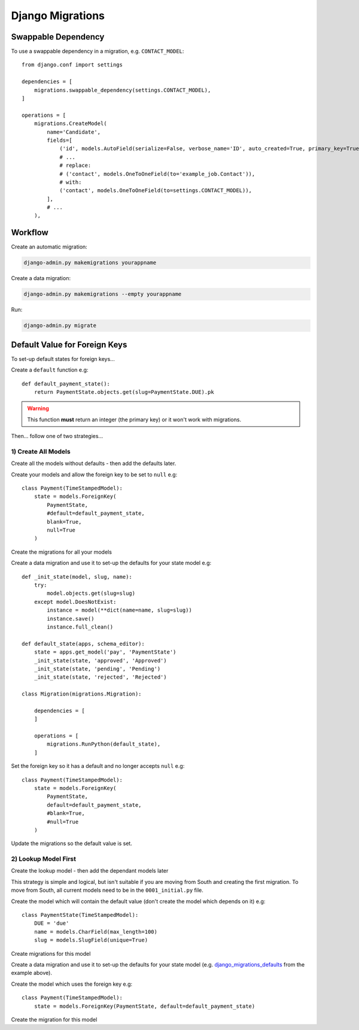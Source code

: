 Django Migrations
*****************

.. highlight:: python

Swappable Dependency
====================

To use a swappable dependency in a migration, e.g. ``CONTACT_MODEL``::

  from django.conf import settings

  dependencies = [
      migrations.swappable_dependency(settings.CONTACT_MODEL),
  ]

  operations = [
      migrations.CreateModel(
          name='Candidate',
          fields=[
              ('id', models.AutoField(serialize=False, verbose_name='ID', auto_created=True, primary_key=True)),
              # ...
              # replace:
              # ('contact', models.OneToOneField(to='example_job.Contact')),
              # with:
              ('contact', models.OneToOneField(to=settings.CONTACT_MODEL)),
          ],
          # ...
      ),

Workflow
========

Create an automatic migration:

.. code-block:: bash

  django-admin.py makemigrations yourappname

Create a data migration:

.. code-block:: bash

  django-admin.py makemigrations --empty yourappname

Run:

.. code-block:: bash

  django-admin.py migrate

Default Value for Foreign Keys
==============================

To set-up default states for foreign keys...

Create a ``default`` function e.g::

  def default_payment_state():
      return PaymentState.objects.get(slug=PaymentState.DUE).pk

.. warning:: This function **must** return an integer (the primary key) or it
             won't work with migrations.

Then... follow one of two strategies...

1) Create All Models
--------------------

Create all the models without defaults - then add the defaults later.

Create your models and allow the foreign key to be set to ``null`` e.g::

  class Payment(TimeStampedModel):
      state = models.ForeignKey(
          PaymentState,
          #default=default_payment_state,
          blank=True,
          null=True
      )

Create the migrations for all your models

.. _django_migrations_defaults:

Create a data migration and use it to set-up the defaults for your state model
e.g::

  def _init_state(model, slug, name):
      try:
          model.objects.get(slug=slug)
      except model.DoesNotExist:
          instance = model(**dict(name=name, slug=slug))
          instance.save()
          instance.full_clean()

  def default_state(apps, schema_editor):
      state = apps.get_model('pay', 'PaymentState')
      _init_state(state, 'approved', 'Approved')
      _init_state(state, 'pending', 'Pending')
      _init_state(state, 'rejected', 'Rejected')

  class Migration(migrations.Migration):

      dependencies = [
      ]

      operations = [
          migrations.RunPython(default_state),
      ]

Set the foreign key so it has a default and no longer accepts ``null`` e.g::

  class Payment(TimeStampedModel):
      state = models.ForeignKey(
          PaymentState,
          default=default_payment_state,
          #blank=True,
          #null=True
      )

Update the migrations so the default value is set.

2) Lookup Model First
---------------------

Create the lookup model - then add the dependant models later

This strategy is simple and logical, but isn't suitable if you are moving from
South and creating the first migration.  To move from South, all current models
need to be in the ``0001_initial.py`` file.

Create the model which will contain the default value (don't create the model
which depends on it) e.g::

  class PaymentState(TimeStampedModel):
      DUE = 'due'
      name = models.CharField(max_length=100)
      slug = models.SlugField(unique=True)

Create migrations for this model

Create a data migration and use it to set-up the defaults for your state model
(e.g. django_migrations_defaults_ from the example above).

Create the model which uses the foreign key e.g::

  class Payment(TimeStampedModel):
      state = models.ForeignKey(PaymentState, default=default_payment_state)

Create the migration for this model
